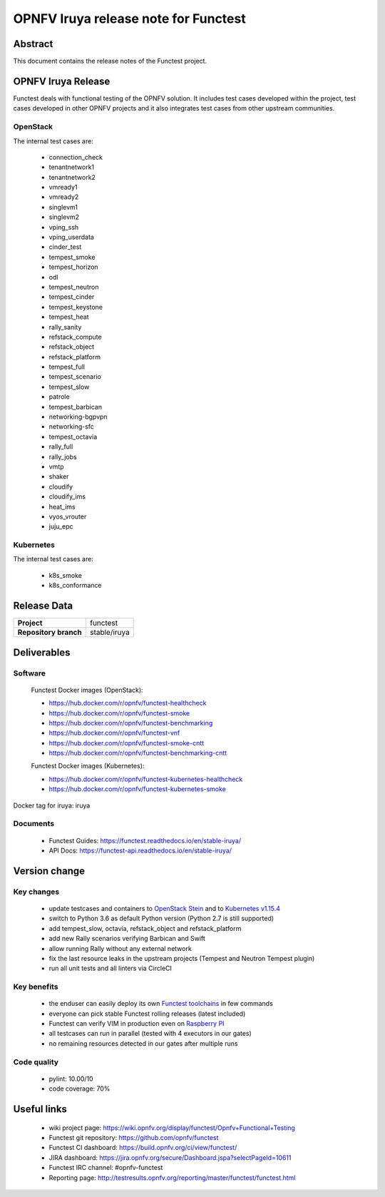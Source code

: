 .. SPDX-License-Identifier: CC-BY-4.0

=====================================
OPNFV Iruya release note for Functest
=====================================

Abstract
========

This document contains the release notes of the Functest project.

OPNFV Iruya Release
===================

Functest deals with functional testing of the OPNFV solution.
It includes test cases developed within the project, test cases developed in
other OPNFV projects and it also integrates test cases from other upstream
communities.

OpenStack
---------

The internal test cases are:

 * connection_check
 * tenantnetwork1
 * tenantnetwork2
 * vmready1
 * vmready2
 * singlevm1
 * singlevm2
 * vping_ssh
 * vping_userdata
 * cinder_test
 * tempest_smoke
 * tempest_horizon
 * odl
 * tempest_neutron
 * tempest_cinder
 * tempest_keystone
 * tempest_heat
 * rally_sanity
 * refstack_compute
 * refstack_object
 * refstack_platform
 * tempest_full
 * tempest_scenario
 * tempest_slow
 * patrole
 * tempest_barbican
 * networking-bgpvpn
 * networking-sfc
 * tempest_octavia
 * rally_full
 * rally_jobs
 * vmtp
 * shaker
 * cloudify
 * cloudify_ims
 * heat_ims
 * vyos_vrouter
 * juju_epc

Kubernetes
----------

The internal test cases are:

 * k8s_smoke
 * k8s_conformance

Release Data
============

+--------------------------------------+--------------------------------------+
| **Project**                          | functest                             |
+--------------------------------------+--------------------------------------+
| **Repository branch**                | stable/iruya                         |
+--------------------------------------+--------------------------------------+

Deliverables
============

Software
--------

 Functest Docker images (OpenStack):

 * https://hub.docker.com/r/opnfv/functest-healthcheck
 * https://hub.docker.com/r/opnfv/functest-smoke
 * https://hub.docker.com/r/opnfv/functest-benchmarking
 * https://hub.docker.com/r/opnfv/functest-vnf
 * https://hub.docker.com/r/opnfv/functest-smoke-cntt
 * https://hub.docker.com/r/opnfv/functest-benchmarking-cntt

 Functest Docker images (Kubernetes):

 * https://hub.docker.com/r/opnfv/functest-kubernetes-healthcheck
 * https://hub.docker.com/r/opnfv/functest-kubernetes-smoke

Docker tag for iruya: iruya

Documents
---------

 * Functest Guides: https://functest.readthedocs.io/en/stable-iruya/
 * API Docs: https://functest-api.readthedocs.io/en/stable-iruya/

Version change
==============

Key changes
-----------

 * update testcases and containers to `OpenStack Stein`_ and to
   `Kubernetes v1.15.4`_
 * switch to Python 3.6 as default Python version (Python 2.7 is still
   supported)
 * add tempest_slow, octavia, refstack_object and refstack_platform
 * add new Rally scenarios verifying Barbican and Swift
 * allow running Rally without any external network
 * fix the last resource leaks in the upstream projects (Tempest and Neutron
   Tempest plugin)
 * run all unit tests and all linters via CircleCI

.. _`OpenStack Stein`: https://github.com/openstack/requirements/blob/stable/stein/upper-constraints.txt
.. _`Kubernetes v1.15.4`: https://github.com/kubernetes/kubernetes/tree/v1.15.4

Key benefits
------------

 * the enduser can easily deploy its own `Functest toolchains`_ in few commands
 * everyone can pick stable Functest rolling releases (latest included)
 * Functest can verify VIM in production even on `Raspberry PI`_
 * all testcases can run in parallel (tested with 4 executors in our gates)
 * no remaining resources detected in our gates after multiple runs

.. _`Functest toolchains`: https://wiki.opnfv.org/pages/viewpage.action?pageId=32015004
.. _`Raspberry PI`: https://wiki.opnfv.org/display/functest/Run+Functest+containers+on+Raspberry+PI

Code quality
------------

 * pylint: 10.00/10
 * code coverage: 70%

Useful links
============

 * wiki project page: https://wiki.opnfv.org/display/functest/Opnfv+Functional+Testing
 * Functest git repository: https://github.com/opnfv/functest
 * Functest CI dashboard: https://build.opnfv.org/ci/view/functest/
 * JIRA dashboard: https://jira.opnfv.org/secure/Dashboard.jspa?selectPageId=10611
 * Functest IRC channel: #opnfv-functest
 * Reporting page: http://testresults.opnfv.org/reporting/master/functest/functest.html
